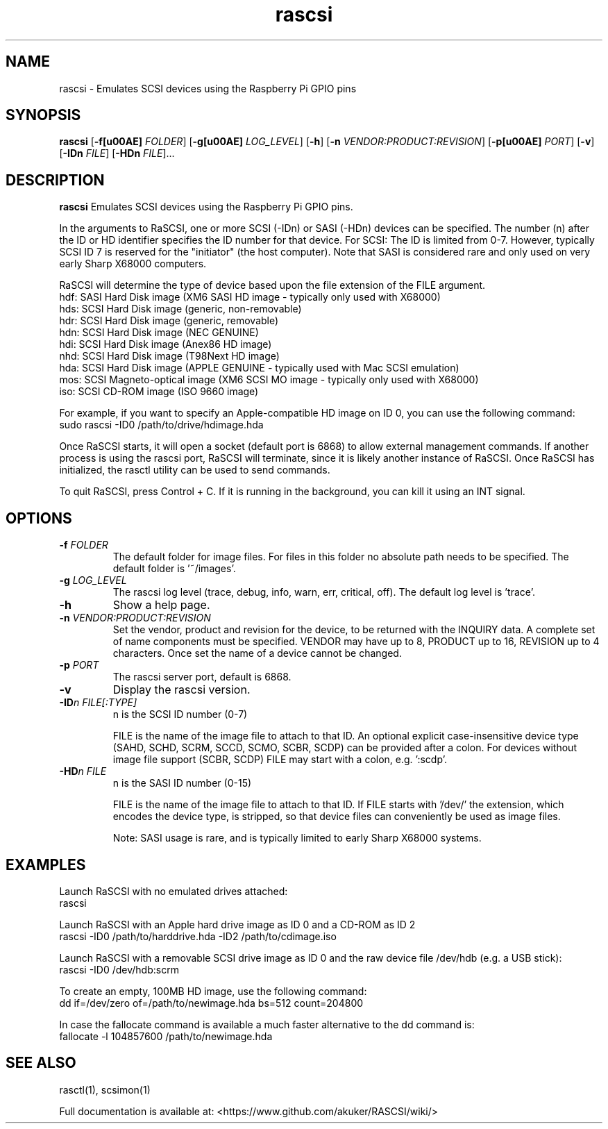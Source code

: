.TH rascsi 1
.SH NAME
rascsi \- Emulates SCSI devices using the Raspberry Pi GPIO pins
.SH SYNOPSIS
.B rascsi
[\fB\-f\f® \fIFOLDER\fR]
[\fB\-g\f® \fILOG_LEVEL\fR]
[\fB\-h\fR]
[\fB\-n\fR \fIVENDOR:PRODUCT:REVISION\fR]
[\fB\-p\f® \fIPORT\fR]
[\fB\-v\fR]
[\fB\-IDn\fR \fIFILE\fR]
[\fB\-HDn\fR \fIFILE\fR]...
.SH DESCRIPTION
.B rascsi
Emulates SCSI devices using the Raspberry Pi GPIO pins.
.PP
In the arguments to RaSCSI, one or more SCSI (-IDn) or SASI (-HDn) devices can be specified.
The number (n) after the ID or HD identifier specifies the ID number for that device.
For SCSI: The ID is limited from 0-7. However, typically SCSI ID 7 is reserved for the "initiator" (the host computer). Note that SASI is considered rare and only used on very early Sharp X68000 computers.
.PP
RaSCSI will determine the type of device based upon the file extension of the FILE argument.
    hdf: SASI Hard Disk image (XM6 SASI HD image - typically only used with X68000)
    hds: SCSI Hard Disk image (generic, non-removable)
    hdr: SCSI Hard Disk image (generic, removable)
    hdn: SCSI Hard Disk image (NEC GENUINE)
    hdi: SCSI Hard Disk image (Anex86 HD image)
    nhd: SCSI Hard Disk image (T98Next HD image)
    hda: SCSI Hard Disk image (APPLE GENUINE - typically used with Mac SCSI emulation)
    mos: SCSI Magneto-optical image (XM6 SCSI MO image - typically only used with X68000)
    iso: SCSI CD-ROM image (ISO 9660 image)
  
For example, if you want to specify an Apple-compatible HD image on ID 0, you can use the following command:
    sudo rascsi -ID0 /path/to/drive/hdimage.hda

Once RaSCSI starts, it will open a socket (default port is 6868) to allow external management commands.
If another process is using the rascsi port, RaSCSI will terminate, since it is likely another instance of RaSCSI.
Once RaSCSI has initialized, the rasctl utility can be used to send commands.

To quit RaSCSI, press Control + C. If it is running in the background, you can kill it using an INT signal.

.SH OPTIONS
.TP
.BR \-f\fI " " \fIFOLDER
The default folder for image files. For files in this folder no absolute path needs to be specified. The default folder is '~/images'.
.TP
.BR \-g\fI " " \fILOG_LEVEL
The rascsi log level (trace, debug, info, warn, err, critical, off). The default log level is 'trace'.
.TP
.BR \-h\fI " " \fI
Show a help page.
.TP
.BR \-n\fI " " \fIVENDOR:PRODUCT:REVISION
Set the vendor, product and revision for the device, to be returned with the INQUIRY data. A complete set of name components must be specified. VENDOR may have up to 8, PRODUCT up to 16, REVISION up to 4 characters. Once set the name of a device cannot be changed.
.TP
.BR \-p\fI " " \fIPORT
The rascsi server port, default is 6868.
.TP
.BR \-v\fI " " \fI
Display the rascsi version.
.TP
.BR \-ID\fIn " " \fIFILE[:TYPE]
n is the SCSI ID number (0-7)
.IP
FILE is the name of the image file to attach to that ID. An optional explicit case-insensitive device type (SAHD, SCHD, SCRM, SCCD, SCMO, SCBR, SCDP) can be provided after a colon. For devices without image file support (SCBR, SCDP) FILE may start with a colon, e.g. ':scdp'.
.TP 
.BR \-HD\fIn " " \fIFILE
n is the SASI ID number (0-15)
.IP
FILE is the name of the image file to attach to that ID. If FILE starts with '/dev/' the extension, which encodes the device type, is stripped, so that device files can conveniently be used as image files.
.IP
Note: SASI usage is rare, and is typically limited to early Sharp X68000 systems.

.SH EXAMPLES
Launch RaSCSI with no emulated drives attached:
   rascsi

Launch RaSCSI with an Apple hard drive image as ID 0 and a CD-ROM as ID 2
   rascsi -ID0 /path/to/harddrive.hda -ID2 /path/to/cdimage.iso

Launch RaSCSI with a removable SCSI drive image as ID 0 and the raw device file /dev/hdb (e.g. a USB stick):
   rascsi -ID0 /dev/hdb:scrm

To create an empty, 100MB HD image, use the following command:
   dd if=/dev/zero of=/path/to/newimage.hda bs=512 count=204800

In case the fallocate command is available a much faster alternative to the dd command is:
   fallocate -l 104857600 /path/to/newimage.hda

.SH SEE ALSO
rasctl(1), scsimon(1)
 
Full documentation is available at: <https://www.github.com/akuker/RASCSI/wiki/>
